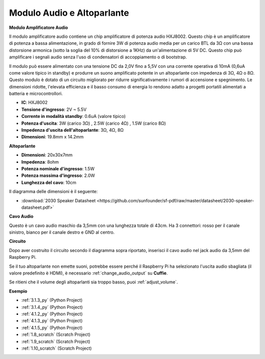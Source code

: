 .. nota::

    Ciao, benvenuto nella SunFounder Raspberry Pi & Arduino & ESP32 Enthusiasts Community su Facebook! Approfondisci Raspberry Pi, Arduino ed ESP32 insieme ad altri appassionati.

    **Perché unirti?**

    - **Supporto esperto**: Risolvi i problemi post-vendita e le sfide tecniche con l'aiuto della nostra community e del nostro team.
    - **Impara e condividi**: Scambia suggerimenti e tutorial per migliorare le tue competenze.
    - **Anteprime esclusive**: Ottieni l'accesso anticipato agli annunci di nuovi prodotti e alle anteprime.
    - **Sconti speciali**: Goditi sconti esclusivi sui nostri prodotti più recenti.
    - **Promozioni festive e omaggi**: Partecipa a concorsi e promozioni festive.

    👉 Pronto a esplorare e creare con noi? Clicca su [|link_sf_facebook|] e unisciti oggi!

.. _cpn_audio_speaker:

Modulo Audio e Altoparlante
===============================

**Modulo Amplificatore Audio**

.. image:: img/audio_module.jpg
    :width: 500
    :align: center

Il modulo amplificatore audio contiene un chip amplificatore di potenza audio HXJ8002. Questo chip è un amplificatore di potenza a bassa alimentazione, in grado di fornire 3W di potenza audio media per un carico BTL da 3Ω con una bassa distorsione armonica (sotto la soglia del 10% di distorsione a 1KHz) da un'alimentazione di 5V DC. Questo chip può amplificare i segnali audio senza l'uso di condensatori di accoppiamento o di bootstrap.

Il modulo può essere alimentato con una tensione DC da 2,0V fino a 5,5V con una corrente operativa di 10mA (0,6uA come valore tipico in standby) e produrre un suono amplificato potente in un altoparlante con impedenza di 3Ω, 4Ω o 8Ω. Questo modulo è dotato di un circuito migliorato per ridurre significativamente i rumori di accensione e spegnimento. Le dimensioni ridotte, l'elevata efficienza e il basso consumo di energia lo rendono adatto a progetti portatili alimentati a batteria e microcontrollori.

* **IC**: HXJ8002
* **Tensione d'ingresso**: 2V ~ 5.5V
* **Corrente in modalità standby**: 0.6uA (valore tipico)
* **Potenza d'uscita**: 3W (carico 3Ω) , 2.5W (carico 4Ω) , 1.5W (carico 8Ω)
* **Impedenza d'uscita dell'altoparlante**: 3Ω, 4Ω, 8Ω
* **Dimensioni**: 19.8mm x 14.2mm

**Altoparlante**

.. image:: img/speaker_pic.png
    :width: 300
    :align: center

* **Dimensioni**: 20x30x7mm
* **Impedenza**: 8ohm
* **Potenza nominale d'ingresso**: 1.5W 
* **Potenza massima d'ingresso**: 2.0W
* **Lunghezza del cavo**: 10cm

.. image:: img/2030_speaker.png

Il diagramma delle dimensioni è il seguente:

* :download:`2030 Speaker Datasheet <https://github.com/sunfounder/sf-pdf/raw/master/datasheet/2030-speaker-datasheet.pdf>`

**Cavo Audio**

.. image:: img/audio_cable_pic2.png
    :width: 500
    :align: center

Questo è un cavo audio maschio da 3,5mm con una lunghezza totale di 43cm. Ha 3 connettori: rosso per il canale sinistro, bianco per il canale destro e GND al centro.

**Circuito**

.. image:: img/4.1.4fritzing.png

Dopo aver costruito il circuito secondo il diagramma sopra riportato, inserisci il cavo audio nel jack audio da 3,5mm del Raspberry Pi.

.. image:: img/audio4.png
    :width: 400
    :align: center

Se il tuo altoparlante non emette suoni, potrebbe essere perché il Raspberry Pi ha selezionato l'uscita audio sbagliata (il valore predefinito è HDMI), è necessario :ref:`change_audio_output` su **Cuffie**.

Se ritieni che il volume degli altoparlanti sia troppo basso, puoi :ref:`adjust_volume`.


**Esempio**

* :ref:`3.1.3_py` (Python Project)
* :ref:`3.1.4_py` (Python Project)
* :ref:`4.1.2_py` (Python Project)
* :ref:`4.1.3_py` (Python Project)
* :ref:`4.1.5_py` (Python Project)
* :ref:`1.8_scratch` (Scratch Project)
* :ref:`1.9_scratch` (Scratch Project)
* :ref:`1.10_scratch` (Scratch Project)
